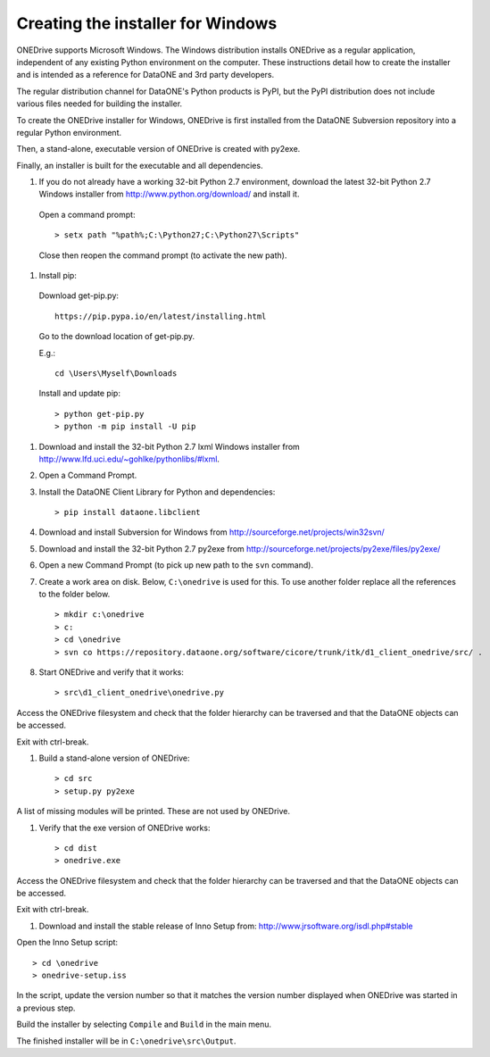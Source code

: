 Creating the installer for Windows
==================================

ONEDrive supports Microsoft Windows. The Windows distribution installs ONEDrive
as a regular application, independent of any existing Python environment on the
computer. These instructions detail how to create the installer and is intended
as a reference for DataONE and 3rd party developers.

The regular distribution channel for DataONE's Python products is PyPI, but the
PyPI distribution does not include various files needed for building the
installer.

To create the ONEDrive installer for Windows, ONEDrive is first installed from
the DataONE Subversion repository into a regular Python environment.

Then, a stand-alone, executable version of ONEDrive is created with py2exe.

Finally, an installer is built for the executable and all dependencies.

1. If you do not already have a working 32-bit Python 2.7 environment, download
   the latest 32-bit Python 2.7 Windows installer from
   http://www.python.org/download/ and install it.

  Open a command prompt::

    > setx path "%path%;C:\Python27;C:\Python27\Scripts"

  Close then reopen the command prompt (to activate the new path).

#. Install pip:

  Download get-pip.py::

    https://pip.pypa.io/en/latest/installing.html

  Go to the download location of get-pip.py.

  E.g.::

    cd \Users\Myself\Downloads

  Install and update pip::

    > python get-pip.py
    > python -m pip install -U pip


#. Download and install the 32-bit Python 2.7 lxml Windows installer from
   http://www.lfd.uci.edu/~gohlke/pythonlibs/#lxml.

#. Open a Command Prompt.

#. Install the DataONE Client Library for Python and dependencies::

   > pip install dataone.libclient

#. Download and install Subversion for Windows from http://sourceforge.net/projects/win32svn/

#. Download and install the 32-bit Python 2.7 py2exe from http://sourceforge.net/projects/py2exe/files/py2exe/

#. Open a new Command Prompt (to pick up new path to the ``svn`` command).

#. Create a work area on disk. Below, ``C:\onedrive`` is used for this. To use
   another folder replace all the references to the folder below.

   ::

   > mkdir c:\onedrive
   > c:
   > cd \onedrive
   > svn co https://repository.dataone.org/software/cicore/trunk/itk/d1_client_onedrive/src/ .

#. Start ONEDrive and verify that it works::

   > src\d1_client_onedrive\onedrive.py

Access the ONEDrive filesystem and check that the folder hierarchy can be
traversed and that the DataONE objects can be accessed.

Exit with ctrl-break.

#. Build a stand-alone version of ONEDrive::

   > cd src
   > setup.py py2exe

A list of missing modules will be printed. These are not used by ONEDrive.

#. Verify that the exe version of ONEDrive works::

   > cd dist
   > onedrive.exe

Access the ONEDrive filesystem and check that the folder hierarchy can be
traversed and that the DataONE objects can be accessed.

Exit with ctrl-break.

#. Download and install the stable release of Inno Setup from: http://www.jrsoftware.org/isdl.php#stable

Open the Inno Setup script::

  > cd \onedrive
  > onedrive-setup.iss

In the script, update the version number so that it matches the version number
displayed when ONEDrive was started in a previous step.

Build the installer by selecting ``Compile`` and ``Build`` in the main menu.

The finished installer will be in ``C:\onedrive\src\Output``.
